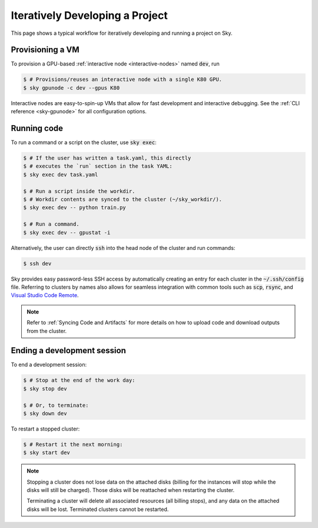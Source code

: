 .. _iter-dev:
Iteratively Developing a Project
====================================

This page shows a typical workflow for iteratively developing and running a
project on Sky.

Provisioning a VM
------------------
To provision a GPU-based :ref:`interactive node <interactive-nodes>` named :code:`dev`, run

.. code-block:: console

  $ # Provisions/reuses an interactive node with a single K80 GPU.
  $ sky gpunode -c dev --gpus K80

Interactive nodes are easy-to-spin-up VMs that allow for fast development and interactive debugging.
See the :ref:`CLI reference <sky-gpunode>` for all configuration options.

Running code
--------------------
To run a command or a script on the cluster, use :code:`sky exec`:

.. code-block:: console

  $ # If the user has written a task.yaml, this directly
  $ # executes the `run` section in the task YAML:
  $ sky exec dev task.yaml

  $ # Run a script inside the workdir.
  $ # Workdir contents are synced to the cluster (~/sky_workdir/).
  $ sky exec dev -- python train.py

  $ # Run a command.
  $ sky exec dev -- gpustat -i

Alternatively, the user can directly :code:`ssh` into the head node of the cluster and run commands:

.. code-block:: console

  $ ssh dev

Sky provides easy password-less SSH access by automatically creating an entry for each cluster in the :code:`~/.ssh/config` file.
Referring to clusters by names also allows for seamless integration with common tools
such as :code:`scp`, :code:`rsync`, and `Visual Studio Code Remote
<https://code.visualstudio.com/docs/remote/remote-overview>`_.

.. note::

  Refer to :ref:`Syncing Code and Artifacts` for more details
  on how to upload code and download outputs from the cluster.

Ending a development session
-----------------------------
To end a development session:

.. code-block:: console

  $ # Stop at the end of the work day:
  $ sky stop dev

  $ # Or, to terminate:
  $ sky down dev

To restart a stopped cluster:

.. code-block:: console

  $ # Restart it the next morning:
  $ sky start dev

.. note::

    Stopping a cluster does not lose data on the attached disks (billing for the
    instances will stop while the disks will still be charged).  Those disks
    will be reattached when restarting the cluster.

    Terminating a cluster will delete all associated resources (all billing
    stops), and any data on the attached disks will be lost.  Terminated
    clusters cannot be restarted.
